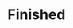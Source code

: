#+STARTUP: showall
#+STARTUP: hidestars
#+PROPERTY: CLOCK_INTO_DRAWER t
#+TAGS: { @office(o) @home(h) @way(w) }
* Finished
#+CATEGORY: finished
